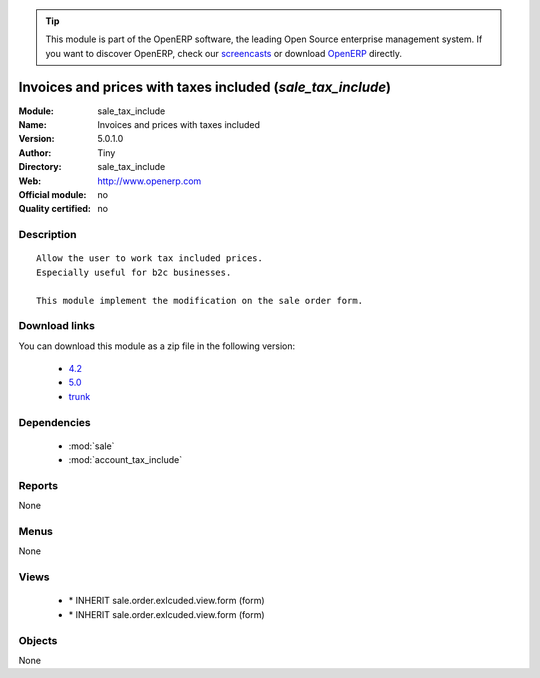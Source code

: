 
.. i18n: .. module:: sale_tax_include
.. i18n:     :synopsis: Invoices and prices with taxes included 
.. i18n:     :noindex:
.. i18n: .. 
..

.. module:: sale_tax_include
    :synopsis: Invoices and prices with taxes included 
    :noindex:
.. 

.. i18n: .. raw:: html
.. i18n: 
.. i18n:       <br />
.. i18n:     <link rel="stylesheet" href="../_static/hide_objects_in_sidebar.css" type="text/css" />
..

.. raw:: html

      <br />
    <link rel="stylesheet" href="../_static/hide_objects_in_sidebar.css" type="text/css" />

.. i18n: .. tip:: This module is part of the OpenERP software, the leading Open Source 
.. i18n:   enterprise management system. If you want to discover OpenERP, check our 
.. i18n:   `screencasts <http://openerp.tv>`_ or download 
.. i18n:   `OpenERP <http://openerp.com>`_ directly.
..

.. tip:: This module is part of the OpenERP software, the leading Open Source 
  enterprise management system. If you want to discover OpenERP, check our 
  `screencasts <http://openerp.tv>`_ or download 
  `OpenERP <http://openerp.com>`_ directly.

.. i18n: .. raw:: html
.. i18n: 
.. i18n:     <div class="js-kit-rating" title="" permalink="" standalone="yes" path="/sale_tax_include"></div>
.. i18n:     <script src="http://js-kit.com/ratings.js"></script>
..

.. raw:: html

    <div class="js-kit-rating" title="" permalink="" standalone="yes" path="/sale_tax_include"></div>
    <script src="http://js-kit.com/ratings.js"></script>

.. i18n: Invoices and prices with taxes included (*sale_tax_include*)
.. i18n: ============================================================
.. i18n: :Module: sale_tax_include
.. i18n: :Name: Invoices and prices with taxes included
.. i18n: :Version: 5.0.1.0
.. i18n: :Author: Tiny
.. i18n: :Directory: sale_tax_include
.. i18n: :Web: http://www.openerp.com
.. i18n: :Official module: no
.. i18n: :Quality certified: no
..

Invoices and prices with taxes included (*sale_tax_include*)
============================================================
:Module: sale_tax_include
:Name: Invoices and prices with taxes included
:Version: 5.0.1.0
:Author: Tiny
:Directory: sale_tax_include
:Web: http://www.openerp.com
:Official module: no
:Quality certified: no

.. i18n: Description
.. i18n: -----------
..

Description
-----------

.. i18n: ::
.. i18n: 
.. i18n:   Allow the user to work tax included prices.
.. i18n:   Especially useful for b2c businesses.
.. i18n:       
.. i18n:   This module implement the modification on the sale order form.
..

::

  Allow the user to work tax included prices.
  Especially useful for b2c businesses.
      
  This module implement the modification on the sale order form.

.. i18n: Download links
.. i18n: --------------
..

Download links
--------------

.. i18n: You can download this module as a zip file in the following version:
..

You can download this module as a zip file in the following version:

.. i18n:   * `4.2 <http://www.openerp.com/download/modules/4.2/sale_tax_include.zip>`_
.. i18n:   * `5.0 <http://www.openerp.com/download/modules/5.0/sale_tax_include.zip>`_
.. i18n:   * `trunk <http://www.openerp.com/download/modules/trunk/sale_tax_include.zip>`_
..

  * `4.2 <http://www.openerp.com/download/modules/4.2/sale_tax_include.zip>`_
  * `5.0 <http://www.openerp.com/download/modules/5.0/sale_tax_include.zip>`_
  * `trunk <http://www.openerp.com/download/modules/trunk/sale_tax_include.zip>`_

.. i18n: Dependencies
.. i18n: ------------
..

Dependencies
------------

.. i18n:  * :mod:`sale`
.. i18n:  * :mod:`account_tax_include`
..

 * :mod:`sale`
 * :mod:`account_tax_include`

.. i18n: Reports
.. i18n: -------
..

Reports
-------

.. i18n: None
..

None

.. i18n: Menus
.. i18n: -------
..

Menus
-------

.. i18n: None
..

None

.. i18n: Views
.. i18n: -----
..

Views
-----

.. i18n:  * \* INHERIT sale.order.exlcuded.view.form (form)
.. i18n:  * \* INHERIT sale.order.exlcuded.view.form (form)
..

 * \* INHERIT sale.order.exlcuded.view.form (form)
 * \* INHERIT sale.order.exlcuded.view.form (form)

.. i18n: Objects
.. i18n: -------
..

Objects
-------

.. i18n: None
..

None
